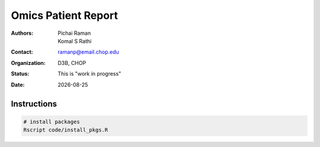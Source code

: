 .. |date| date::

********************
Omics Patient Report
********************

:authors: Pichai Raman, Komal S Rathi
:contact: ramanp@email.chop.edu
:organization: D3B, CHOP
:status: This is "work in progress"
:date: |date|

.. meta::
   :keywords: omics, report, flexboard, 2019
   :description: Omics Patient Report

Instructions
============

.. code-block:: language

	# install packages
	Rscript code/install_pkgs.R